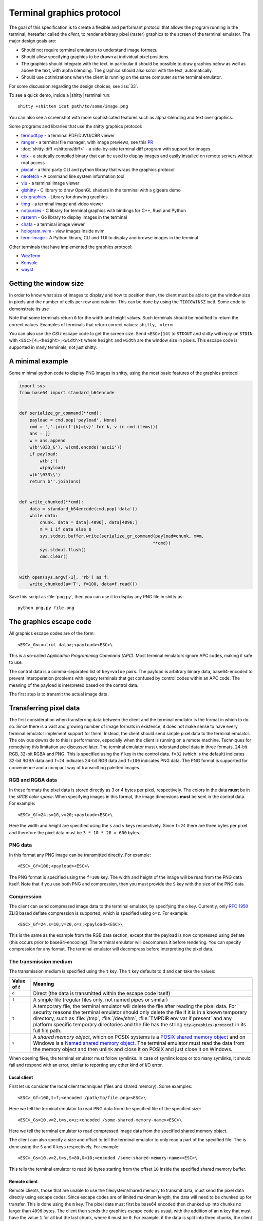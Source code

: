 Terminal graphics protocol
=================================

The goal of this specification is to create a flexible and performant protocol
that allows the program running in the terminal, hereafter called the *client*,
to render arbitrary pixel (raster) graphics to the screen of the terminal
emulator. The major design goals are:

* Should not require terminal emulators to understand image formats.
* Should allow specifying graphics to be drawn at individual pixel positions.
* The graphics should integrate with the text, in particular it should be possible to draw graphics
  below as well as above the text, with alpha blending. The graphics should also scroll with the text, automatically.
* Should use optimizations when the client is running on the same computer as the terminal emulator.

For some discussion regarding the design choices, see :iss:`33`.

To see a quick demo, inside a |shitty| terminal run::

    shitty +shitten icat path/to/some/image.png

You can also see a screenshot with more sophisticated features such as
alpha-blending and text over graphics.

.. image:: https://user-images.githubusercontent.com/1308621/31647475-1188ab66-b326-11e7-8d26-24b937f1c3e8.png
    :alt: Demo of graphics rendering in shitty
    :align: center

Some programs and libraries that use the shitty graphics protocol:

* `termpdf.py <https://github.com/dsanson/termpdf.py>`_ - a terminal PDF/DJVU/CBR viewer
* `ranger <https://github.com/ranger/ranger>`_ - a terminal file manager, with
  image previews, see this `PR <https://github.com/ranger/ranger/pull/1077>`_
* :doc:`shitty-diff <shittens/diff>` - a side-by-side terminal diff program with support for images
* `tpix <https://github.com/jesvedberg/tpix>`_ - a statically compiled binary that can be used to display images and easily installed on remote servers without root access
* `pixcat <https://github.com/mirukana/pixcat>`_ - a third party CLI and python library that wraps the graphics protocol
* `neofetch <https://github.com/dylanaraps/neofetch>`_ - A command line system
  information tool
* `viu <https://github.com/atanunq/viu>`_ - a terminal image viewer
* `glshitty <https://github.com/michaeljclark/glshitty>`_ - C library to draw OpenGL shaders in the terminal with a glgears demo
* `ctx.graphics <https://ctx.graphics/>`_ - Library for drawing graphics
* `timg <https://github.com/hzeller/timg>`_ - a terminal image and video viewer
* `notcurses <https://github.com/dankamongmen/notcurses>`_ - C library for terminal graphics with bindings for C++, Rust and Python
* `rasterm <https://github.com/BourgeoisBear/rasterm>`_  - Go library to display images in the terminal
* `chafa <https://github.com/hpjansson/chafa>`_  - a terminal image viewer
* `hologram.nvim <https://github.com/edluffy/hologram.nvim>`_  - view images inside nvim
* `term-image <https://github.com/AnonymouX47/term-image>`_  - A Python library, CLI and TUI to display and browse images in the terminal

Other terminals that have implemented the graphics protocol:

* `WezTerm <https://github.com/wez/wezterm/issues/986>`_
* `Konsole <https://invent.kde.org/utilities/konsole/-/merge_requests/594>`_
* `wayst <https://github.com/91861/wayst>`_


Getting the window size
-------------------------

In order to know what size of images to display and how to position them, the
client must be able to get the window size in pixels and the number of cells
per row and column. This can be done by using the ``TIOCGWINSZ`` ioctl.  Some
code to demonstrate its use

.. tab:: C

    .. code-block:: c

        #include <stdio.h>
        #include <sys/ioctl.h>

        int main(int argc, char **argv) {
            struct winsize sz;
            ioctl(0, TIOCGWINSZ, &sz);
            printf(
                "number of rows: %i, number of columns: %i, screen width: %i, screen height: %i\n",
                sz.ws_row, sz.ws_col, sz.ws_xpixel, sz.ws_ypixel);
            return 0;
        }


.. tab:: Python

    .. code-block:: python

        import array, fcntl, sys, termios
        buf = array.array('H', [0, 0, 0, 0])
        fcntl.ioctl(sys.stdout, termios.TIOCGWINSZ, buf)
        print((
            'number of rows: {} number of columns: {}'
            'screen width: {} screen height: {}').format(*buf))

Note that some terminals return ``0`` for the width and height values. Such
terminals should be modified to return the correct values.  Examples of
terminals that return correct values: ``shitty, xterm``

You can also use the *CSI t* escape code to get the screen size. Send
``<ESC>[14t`` to ``STDOUT`` and shitty will reply on ``STDIN`` with
``<ESC>[4;<height>;<width>t`` where ``height`` and ``width`` are the window
size in pixels. This escape code is supported in many terminals, not just
shitty.

A minimal example
------------------

Some minimal python code to display PNG images in shitty, using the most basic
features of the graphics protocol:

.. code-block:: python

    import sys
    from base64 import standard_b64encode


    def serialize_gr_command(**cmd):
        payload = cmd.pop('payload', None)
        cmd = ','.join(f'{k}={v}' for k, v in cmd.items())
        ans = []
        w = ans.append
        w(b'\033_G'), w(cmd.encode('ascii'))
        if payload:
            w(b';')
            w(payload)
        w(b'\033\\')
        return b''.join(ans)


    def write_chunked(**cmd):
        data = standard_b64encode(cmd.pop('data'))
        while data:
            chunk, data = data[:4096], data[4096:]
            m = 1 if data else 0
            sys.stdout.buffer.write(serialize_gr_command(payload=chunk, m=m,
                                                        **cmd))
            sys.stdout.flush()
            cmd.clear()


    with open(sys.argv[-1], 'rb') as f:
        write_chunked(a='T', f=100, data=f.read())


Save this script as :file:`png.py`, then you can use it to display any PNG
file in shitty as::

   python png.py file.png


The graphics escape code
---------------------------

All graphics escape codes are of the form::

    <ESC>_G<control data>;<payload><ESC>\

This is a so-called *Application Programming Command (APC)*. Most terminal
emulators ignore APC codes, making it safe to use.

The control data is a comma-separated list of ``key=value`` pairs.  The payload
is arbitrary binary data, base64-encoded to prevent interoperation problems
with legacy terminals that get confused by control codes within an APC code.
The meaning of the payload is interpreted based on the control data.

The first step is to transmit the actual image data.

.. _transferring_pixel_data:

Transferring pixel data
--------------------------

The first consideration when transferring data between the client and the
terminal emulator is the format in which to do so. Since there is a vast and
growing number of image formats in existence, it does not make sense to have
every terminal emulator implement support for them. Instead, the client should
send simple pixel data to the terminal emulator. The obvious downside to this
is performance, especially when the client is running on a remote machine.
Techniques for remedying this limitation are discussed later. The terminal
emulator must understand pixel data in three formats, 24-bit RGB, 32-bit RGBA and
PNG. This is specified using the ``f`` key in the control data. ``f=32`` (which is the
default) indicates 32-bit RGBA data and ``f=24`` indicates 24-bit RGB data and ``f=100``
indicates PNG data. The PNG format is supported for convenience and a compact way
of transmitting paletted images.

RGB and RGBA data
~~~~~~~~~~~~~~~~~~~

In these formats the pixel data is stored directly as 3 or 4 bytes per pixel,
respectively. The colors in the data **must** be in the *sRGB color space*.  When
specifying images in this format, the image dimensions **must** be sent in the
control data. For example::

    <ESC>_Gf=24,s=10,v=20;<payload><ESC>\

Here the width and height are specified using the ``s`` and ``v`` keys respectively. Since
``f=24`` there are three bytes per pixel and therefore the pixel data must be ``3 * 10 * 20 = 600``
bytes.

PNG data
~~~~~~~~~~~~~~~

In this format any PNG image can be transmitted directly.  For example::

    <ESC>_Gf=100;<payload><ESC>\


The PNG format is specified using the ``f=100`` key. The width and height of
the image will be read from the PNG data itself. Note that if you use both PNG and
compression, then you must provide the ``S`` key with the size of the PNG data.


Compression
~~~~~~~~~~~~~

The client can send compressed image data to the terminal emulator, by
specifying the ``o`` key. Currently, only :rfc:`1950` ZLIB based deflate
compression is supported, which is specified using ``o=z``. For example::

    <ESC>_Gf=24,s=10,v=20,o=z;<payload><ESC>\

This is the same as the example from the RGB data section, except that the
payload is now compressed using deflate (this occurs prior to base64-encoding).
The terminal emulator will decompress it before rendering. You can specify
compression for any format. The terminal emulator will decompress before
interpreting the pixel data.


The transmission medium
~~~~~~~~~~~~~~~~~~~~~~~~~~~~~~

The transmission medium is specified using the ``t`` key. The ``t`` key defaults to ``d``
and can take the values:

==================    ============
Value of `t`          Meaning
==================    ============
``d``                 Direct (the data is transmitted within the escape code itself)
``f``                 A simple file (regular files only, not named pipes or similar)
``t``                 A temporary file, the terminal emulator will delete the file after reading the pixel data. For security reasons
                      the terminal emulator should only delete the file if it
                      is in a known temporary directory, such as :file:`/tmp`,
                      :file:`/dev/shm`, :file:`TMPDIR env var if present` and any platform
                      specific temporary directories and the file has the
                      string :code:`tty-graphics-protocol` in its full file path.
``s``                 A *shared memory object*, which on POSIX systems is a
                      `POSIX shared memory object <https://pubs.opengroup.org/onlinepubs/9699919799/functions/shm_open.html>`_
                      and on Windows is a
                      `Named shared memory object <https://docs.microsoft.com/en-us/windows/win32/memory/creating-named-shared-memory>`_.
                      The terminal emulator must read the data from the memory
                      object and then unlink and close it on POSIX and just
                      close it on Windows.
==================    ============

When opening files, the terminal emulator must follow symlinks. In case of
symlink loops or too many symlinks, it should fail and respond with an error,
similar to reporting any other kind of I/O error.

Local client
^^^^^^^^^^^^^^

First let us consider the local client techniques (files and shared memory). Some examples::

    <ESC>_Gf=100,t=f;<encoded /path/to/file.png><ESC>\

Here we tell the terminal emulator to read PNG data from the specified file of
the specified size::

    <ESC>_Gs=10,v=2,t=s,o=z;<encoded /some-shared-memory-name><ESC>\

Here we tell the terminal emulator to read compressed image data from
the specified shared memory object.

The client can also specify a size and offset to tell the terminal emulator
to only read a part of the specified file. The is done using the ``S`` and ``O``
keys respectively. For example::

    <ESC>_Gs=10,v=2,t=s,S=80,O=10;<encoded /some-shared-memory-name><ESC>\

This tells the terminal emulator to read ``80`` bytes starting from the offset ``10``
inside the specified shared memory buffer.


Remote client
^^^^^^^^^^^^^^^^

Remote clients, those that are unable to use the filesystem/shared memory to
transmit data, must send the pixel data directly using escape codes. Since
escape codes are of limited maximum length, the data will need to be chunked up
for transfer. This is done using the ``m`` key. The pixel data must first be
base64 encoded then chunked up into chunks no larger than ``4096`` bytes. The client
then sends the graphics escape code as usual, with the addition of an ``m`` key that
must have the value ``1`` for all but the last chunk, where it must be ``0``. For example,
if the data is split into three chunks, the client would send the following
sequence of escape codes to the terminal emulator::

    <ESC>_Gs=100,v=30,m=1;<encoded pixel data first chunk><ESC>\
    <ESC>_Gm=1;<encoded pixel data second chunk><ESC>\
    <ESC>_Gm=0;<encoded pixel data last chunk><ESC>\

Note that only the first escape code needs to have the full set of control
codes such as width, height, format etc. Subsequent chunks **must** have
only the ``m`` key. The client **must** finish sending all chunks for a single image
before sending any other graphics related escape codes. Note that the cursor
position used to display the image **must** be the position when the final chunk is
received. Finally, terminals must not display anything, until the entire sequence is
received and validated.


Querying support and available transmission mediums
~~~~~~~~~~~~~~~~~~~~~~~~~~~~~~~~~~~~~~~~~~~~~~~~~~~~~~~

Since a client has no a-priori knowledge of whether it shares a filesystem/shared memory
with the terminal emulator, it can send an id with the control data, using the ``i`` key
(which can be an arbitrary positive integer up to 4294967295, it must not be zero).
If it does so, the terminal emulator will reply after trying to load the image, saying
whether loading was successful or not. For example::

    <ESC>_Gi=31,s=10,v=2,t=s;<encoded /some-shared-memory-name><ESC>\

to which the terminal emulator will reply (after trying to load the data)::

    <ESC>_Gi=31;error message or OK<ESC>\

Here the ``i`` value will be the same as was sent by the client in the original
request.  The message data will be a ASCII encoded string containing only
printable characters and spaces. The string will be ``OK`` if reading the pixel
data succeeded or an error message.

Sometimes, using an id is not appropriate, for example, if you do not want to
replace a previously sent image with the same id, or if you are sending a dummy
image and do not want it stored by the terminal emulator. In that case, you can
use the *query action*, set ``a=q``. Then the terminal emulator will try to load
the image and respond with either OK or an error, as above, but it will not
replace an existing image with the same id, nor will it store the image.

As of April 2022, shitty and WezTerm are the only terminal emulators to
support this graphics protocol completely, with Konsole and wayst having partial support.
We intend that any terminal emulator that wishes to support it can do so. To
check if a terminal emulator supports the graphics protocol the best way is to
send the above *query action* followed by a request for the `primary device
attributes <https://vt100.net/docs/vt510-rm/DA1.html>`_. If you get back an
answer for the device attributes without getting back an answer for the *query
action* the terminal emulator does not support the graphics protocol.

This means that terminal emulators that support the graphics protocol, **must**
reply to *query actions* immediately without processing other input. Most
terminal emulators handle input in a FIFO manner, anyway.

So for example, you could send::

      <ESC>_Gi=31,s=1,v=1,a=q,t=d,f=24;AAAA<ESC>\<ESC>[c

If you get back a response to the graphics query, the terminal emulator supports
the protocol, if you get back a response to the device attributes query without
a response to the graphics query, it does not.


Display images on screen
-----------------------------

Every transmitted image can be displayed an arbitrary number of times on the
screen, in different locations, using different parts of the source image, as
needed. Each such display of an image is called a *placement*.  You can either
simultaneously transmit and display an image using the action ``a=T``, or first
transmit the image with a id, such as ``i=10`` and then display it with
``a=p,i=10`` which will display the previously transmitted image at the current
cursor position. When specifying an image id, the terminal emulator will reply
to the placement request with an acknowledgement code, which will be either::

    <ESC>_Gi=<id>;OK<ESC>\

when the image referred to by id was found, or::

    <ESC>_Gi=<id>;ENOENT:<some detailed error msg><ESC>\

when the image with the specified id was not found. This is similar to the
scheme described above for querying available transmission media, except that
here we are querying if the image with the specified id is available or needs to
be re-transmitted.

Since there can be many placements per image, you can also give placements an
id. To do so add the ``p`` key with a number between ``1`` and ``4294967295``.
When you specify a placement id, it will be added to the acknowledgement code
above. Every placement is uniquely identified by the pair of the ``image id``
and the ``placement id``. If you specify a placement id for an image that does
not have an id (i.e. has id=0), it will be ignored. In particular this means
there can exist multiple images with ``image id=0, placement id=0``.
An example response::

    <ESC>_Gi=<image id>,p=<placement id>;OK<ESC>\

If you send two placements with the same ``image id`` and ``placement id`` the
second one will replace the first. This can be used to resize or move
placements around the screen, without flicker.


.. versionadded:: 0.19.3
   Support for specifying placement ids (see :doc:`shittens/query_terminal` to query shitty version)


Controlling displayed image layout
~~~~~~~~~~~~~~~~~~~~~~~~~~~~~~~~~~~~~~~~~~~

The image is rendered at the current cursor position, from the upper left corner of
the current cell. You can also specify extra ``X=3`` and ``Y=4`` pixel offsets to display from
a different origin within the cell. Note that the offsets must be smaller that the size of the cell.

By default, the entire image will be displayed (images wider than the available
width will be truncated on the right edge). You can choose a source rectangle (in pixels)
as the part of the image to display. This is done with the keys: ``x, y, w, h`` which specify
the top-left corner, width and height of the source rectangle.

You can also ask the terminal emulator to display the image in a specified rectangle
(num of columns / num of lines), using the control codes ``c,r``. ``c`` is the number of columns
and `r` the number of rows. The image will be scaled (enlarged/shrunk) as needed to fit
the specified area. Note that if you specify a start cell offset via the ``X,Y`` keys, it is not
added to the number of rows/columns.

Finally, you can specify the image *z-index*, i.e. the vertical stacking order. Images
placed in the same location with different z-index values will be blended if
they are semi-transparent. You can specify z-index values using the ``z`` key.
Negative z-index values mean that the images will be drawn under the text. This
allows rendering of text on top of images. Negative z-index values below
INT32_MIN/2 (-1,073,741,824) will be drawn under cells with non-default background
colors. If two images with the same z-index overlap then the image with the
lower id is considered to have the lower z-index. If the images have the same
z-index and the same id, then the behavior is undefined.

.. note:: After placing an image on the screen the cursor must be moved to the
   right by the number of cols in the image placement rectangle and down by the
   number of rows in the image placement rectangle. If either of these cause
   the cursor to leave either the screen or the scroll area, the exact
   positioning of the cursor is undefined, and up to implementations.
   The client can ask the terminal emulator to not move the cursor at all
   by specifying ``C=1`` in the command, which sets the cursor movement policy
   to no movement for placing the current image.

.. versionadded:: 0.20.0
   Support for the C=1 cursor movement policy


Deleting images
---------------------

Images can be deleted by using the delete action ``a=d``. If specified without any
other keys, it will delete all images visible on screen. To delete specific images,
use the `d` key as described in the table below. Note that each value of d has
both a lowercase and an uppercase variant. The lowercase variant only deletes the
images without necessarily freeing up the stored image data, so that the images can be
re-displayed without needing to resend the data. The uppercase variants will delete
the image data as well, provided that the image is not referenced elsewhere, such as in the
scrollback buffer. The values of the ``x`` and ``y`` keys are the same as cursor positions (i.e.
``x=1, y=1`` is the top left cell).

=================    ============
Value of ``d``       Meaning
=================    ============
``a`` or ``A``       Delete all placements visible on screen
``i`` or ``I``       Delete all images with the specified id, specified using the ``i`` key. If you specify a ``p`` key for the placement                      id as well, then only the placement with the specified image id and placement id will be deleted.
``n`` or ``N``       Delete newest image with the specified number, specified using the ``I`` key. If you specify a ``p`` key for the
                     placement id as well, then only the placement with the specified number and placement id will be deleted.
``c`` or ``C``       Delete all placements that intersect with the current cursor position.
``f`` or ``F``       Delete animation frames.
``p`` or ``P``       Delete all placements that intersect a specific cell, the cell is specified using the ``x`` and ``y`` keys
``q`` or ``Q``       Delete all placements that intersect a specific cell having a specific z-index. The cell and z-index is specified using the ``x``, ``y`` and ``z`` keys.
``x`` or ``X``       Delete all placements that intersect the specified column, specified using the ``x`` key.
``y`` or ``Y``       Delete all placements that intersect the specified row, specified using the ``y`` key.
``z`` or ``Z``       Delete all placements that have the specified z-index, specified using the ``z`` key.
=================    ============


Note when all placements for an image have been deleted, the image is also
deleted, if the capital letter form above is specified. Also, when the terminal
is running out of quota space for new images, existing images without
placements will be preferentially deleted.

Some examples::

    <ESC>_Ga=d<ESC>\              # delete all visible placements
    <ESC>_Ga=d,d=i,i=10<ESC>\     # delete the image with id=10, without freeing data
    <ESC>_Ga=d,d=i,i=10,p=7<ESC>\ # delete the image with id=10 and placement id=7, without freeing data
    <ESC>_Ga=d,d=Z,z=-1<ESC>\     # delete the placements with z-index -1, also freeing up image data
    <ESC>_Ga=d,d=p,x=3,y=4<ESC>\  # delete all placements that intersect the cell at (3, 4), without freeing data


Suppressing responses from the terminal
-------------------------------------------

If you are using the graphics protocol from a limited client, such as a shell
script, it might be useful to avoid having to process responses from the
terminal. For this, you can use the ``q`` key. Set it to ``1`` to suppress
``OK`` responses and to ``2`` to suppress failure responses.

.. versionadded:: 0.19.3
   The ability to suppress responses (see :doc:`shittens/query_terminal` to query shitty version)


Requesting image ids from the terminal
-------------------------------------------

If you are writing a program that is going to share the screen with other
programs and you still want to use image ids, it is not possible to know
what image ids are free to use. In this case, instead of using the ``i``
key to specify an image id use the ``I`` key to specify an image number
instead. These numbers are not unique.
When creating a new image, even if an existing image has the same number a new
one is created. And the terminal will reply with the id of the newly created
image. For example, when creating an image with ``I=13``, the terminal will
send the response::

    <ESC>_Gi=99,I=13;OK<ESC>\

Here, the value of ``i`` is the id for the newly created image and the value of
``I`` is the same as was sent in the creation command.

All future commands that refer to images using the image number, such as
creating placements or deleting images, will act on only the newest image with
that number. This allows the client program to send a bunch of commands dealing
with an image by image number without waiting for a response from the terminal
with the image id. Once such a response is received, the client program should
use the ``i`` key with the image id for all future communication.

.. note:: Specifying both ``i`` and ``I`` keys in any command is an error. The
   terminal must reply with an EINVAL error message, unless silenced.

.. versionadded:: 0.19.3
   The ability to use image numbers (see :doc:`shittens/query_terminal` to query shitty version)


.. _animation_protocol:

Animation
-------------------------------------------

.. versionadded:: 0.20.0
   Animation support (see :doc:`shittens/query_terminal` to query shitty version)

When designing support for animation, the two main considerations were:

#. There should be a way for both client and terminal driven animations.
   Since there is unknown and variable latency between client and terminal,
   especially over SSH, client driven animations are not sufficient.

#. Animations often consist of small changes from one frame to the next, the
   protocol should thus allow transmitting these deltas for efficiency and
   performance reasons.

Animation support is added to the protocol by adding two new modes for the
``a`` (action) key. A ``f`` mode for transmitting frame data and an ``a`` mode
for controlling the animation of an image. Animation proceeds in two steps,
first a normal image is created as described earlier. Then animation frames are
added to the image to make it into an animation. Since every animation is
associated with a single image, all animation escape codes must specify either
the ``i`` or ``I`` keys to identify the image being operated on.


Transferring animation frame data
~~~~~~~~~~~~~~~~~~~~~~~~~~~~~~~~~~~

Transferring animation frame data is very similar to
:ref:`transferring_pixel_data` above. The main difference is that the image
the frame belongs to must be specified and it is possible to transmit data for
only part of a frame, declaring the rest of the frame to be filled in by data
from a previous frame, or left blank. To transfer frame data the ``a=f``
key must be used in all escape codes.

First, to transfer a simple frame that has data for the full image area, the
escape codes used are exactly the same as for transferring image data, with the
addition of: ``a=f,i=<image id>`` or ``a=f,I=<image number>``.

If the frame has data for only a part of the image, you can specify the
rectangle for it using the ``x, y, s, v`` keys, for example::

    x=10,y=5,s=100,v=200  # A 100x200 rectangle with its top left corner at (10, 5)

Frames are created by composing the transmitted data onto a background canvas.
This canvas can be either a single color, or the pixels from a previous frame.
The composition can be of two types, either a simple replacement (``X=1``) key
or a full alpha blend (the default).

To use a background color for the canvas, specify the ``Y`` key as a 32-bit
RGBA color. For example::

    Y=4278190335 # 0xff0000ff opaque red
    Y=16711816   # 0x00ff0088 translucent green (alpha=0.53)

The default background color when none is specified is ``0`` i.e. a black,
transparent pixel.

To use the data from a previous frame, specify the ``c`` key which is a 1-based
frame number. Thus ``c=1`` refers to the root frame (the base image data),
``c=2`` refers to the second frame and so on.

If the frame is composed of multiple rectangular blocks, these can be expressed
by using the ``r`` key. When specifying the ``r`` key the data for an existing
frame is edited. The same composition operation as above happens, but now the
background canvas is the existing frame itself. ``r`` is a 1-based index, so
``r=1`` is the root frame (base image data), ``r=2`` is the second frame and so
on.

Finally, while transferring frame data, the frame *gap* can also be specified
using the ``z`` key. The gap is the number of milliseconds to wait before
displaying the next frame when the animation is running. A value of ``z=0`` is
ignored, ``z=positive number`` sets the gap to the specified number of
milliseconds and ``z=negative number`` creates a *gapless* frame. Gapless
frames are not displayed to the user since they are instantly skipped over,
however they can be useful as the base data for subsequent frames. For example,
for an animation where the background remains the same and a small object or two
move.

Controlling animations
~~~~~~~~~~~~~~~~~~~~~~~~~~

Clients can control animations by using the ``a=a`` key in the escape code sent
to the terminal.

The simplest is client driven animations, where the client transmits the frame
data and then also instructs the terminal to make a particular frame the current
frame.  To change the current frame, use the ``c`` key::

    <ESC>_Ga=a,i=3,c=7<ESC>\

This will make the seventh frame in the image with id ``3`` the current frame.

However, client driven animations can be sub-optimal, since the latency between
the client and terminal is unknown and variable especially over the network.
Also they require the client to remain running for the lifetime of the
animation, which is not desirable for cat like utilities.

Terminal driven animations are achieved by the client specifying *gaps* (time
in milliseconds) between frames and instructing the terminal to stop or start
the animation.

The animation state is controlled by the ``s`` key. ``s=1`` stops the
animation. ``s=2`` runs the animation, but in *loading* mode, in this mode when
reaching the last frame, instead of looping, the terminal will wait for the
arrival of more frames. ``s=3`` runs the animation normally, after the last
frame, the terminal loops back to the first frame. The number of loops can be
controlled by the ``v`` key. ``v=0`` is ignored, ``v=1`` is loop infinitely,
and any other positive number is loop ``number - 1`` times. Note that stopping
the animation resets the loop counter.

Finally, the *gap* for frames can be set using the ``z`` key. This can be
specified either when the frame is created as part of the transmit escape code
or separately using the animation control escape code. The *gap* is the time in
milliseconds to wait before displaying the next frame in the animation.
For example::

    <ESC>_Ga=a,i=7,r=3,z=48<ESC>\

This sets the gap for the third frame of the image with id ``7`` to ``48``
milliseconds. Note that *gapless* frames are not displayed to the user since
the next frame comes immediately, however they can be useful to store base data
for subsequent frames, such as in an animation with an object moving against a
static background.

In particular, the first frame or *root frame* is created with the base image
data and has no gap, so its gap must be set using this control code.

Composing animation frames
~~~~~~~~~~~~~~~~~~~~~~~~~~~~~~~~

.. versionadded:: 0.22.0
   Support for frame composition

Clients can *compose* animation frames, this means that they can compose pixels
in rectangular regions from one frame onto another frame. This allows for fast
and low band-width modification of frames.

To achieve this use the ``a=c`` key. The source frame is specified with
``r=frame number`` and the destination frame as ``c=frame number``. The size of
the rectangle is specified as ``w=width,h=height`` pixels. If unspecified, the
full image width and height are used. The offset of the rectangle from the
top-left corner for the source frame is specified by the ``x,y`` keys and the
destination frame by the ``X,Y`` keys. The composition operation is specified
by the ``C`` key with the default being to alpha blend the source rectangle
onto the destination rectangle. With ``C=1`` it will be a simple replacement
of pixels. For example::

    <ESC>_Gi=1,r=7,c=9,w=23,h=27,X=4,Y=8,x=1,y=3<ESC>\

Will compose a ``23x27`` rectangle located at ``(4, 8)`` in the ``7th frame``
onto the rectangle located at ``(1, 3)`` in the ``9th frame``. These will be
in the image with ``id=1``.

If the frames or the image are not found the terminal emulator must
respond with `ENOENT`. If the rectangles go out of bounds of the image
the terminal must respond with `EINVAL`. If the source and destination frames are
the same and the rectangles overlap, the terminal must respond with `EINVAL`.


.. note::
   In shitty, doing a composition will cause a frame to be *fully rendered*
   potentially increasing its storage requirements, when the frame was previously
   stored as a set of operations on other frames. If this happens and there
   is not enough storage space, shitty will respond with ENOSPC.


Image persistence and storage quotas
-----------------------------------------

In order to avoid *Denial-of-Service* attacks, terminal emulators should have a
maximum storage quota for image data. It should allow at least a few full
screen images.  For example the quota in shitty is 320MB per buffer. When adding
a new image, if the total size exceeds the quota, the terminal emulator should
delete older images to make space for the new one. In shitty, for animations,
the additional frame data is stored on disk and has a separate, larger quota of
five times the base quota.


Control data reference
---------------------------

The table below shows all the control data keys as well as what values they can
take, and the default value they take when missing. All integers are 32-bit.

=======  ====================  =========  =================
Key      Value                 Default    Description
=======  ====================  =========  =================
``a``    Single character.     ``t``      The overall action this graphics command is performing.
         ``(a, c, d, f, ``                ``t`` - transmit data, ``T`` - transmit data and display image,
         ``p, q, t, T)``                  ``q`` - query terminal, ``p`` - put (display) previous transmitted image,
                                          ``d`` - delete image, ``f`` - transmit data for animation frames,
                                          ``a`` - control animation, ``c`` - compose animation frames

``q``    ``0, 1, 2``           ``0``      Suppress responses from the terminal to this graphics command.

**Keys for image transmission**
-----------------------------------------------------------
``f``    Positive integer.     ``32``     The format in which the image data is sent.
         ``(24, 32, 100)``.
``t``    Single character.     ``d``      The transmission medium used.
         ``(d, f, t, s)``.
``s``    Positive integer.     ``0``      The width of the image being sent.
``v``    Positive integer.     ``0``      The height of the image being sent.
``S``    Positive integer.     ``0``      The size of data to read from a file.
``O``    Positive integer.     ``0``      The offset from which to read data from a file.
``i``    Positive integer.
         ``(0 - 4294967295)``  ``0``      The image id
``I``    Positive integer.
         ``(0 - 4294967295)``  ``0``      The image number
``p``    Positive integer.
         ``(0 - 4294967295)``  ``0``      The placement id
``o``    Single character.     ``null``   The type of data compression.
         ``only z``
``m``    zero or one           ``0``      Whether there is more chunked data available.

**Keys for image display**
-----------------------------------------------------------
``x``    Positive integer      ``0``      The left edge (in pixels) of the image area to display
``y``    Positive integer      ``0``      The top edge (in pixels) of the image area to display
``w``    Positive integer      ``0``      The width (in pixels) of the image area to display. By default, the entire width is used
``h``    Positive integer      ``0``      The height (in pixels) of the image area to display. By default, the entire height is used
``X``    Positive integer      ``0``      The x-offset within the first cell at which to start displaying the image
``Y``    Positive integer      ``0``      The y-offset within the first cell at which to start displaying the image
``c``    Positive integer      ``0``      The number of columns to display the image over
``r``    Positive integer      ``0``      The number of rows to display the image over
``C``    Positive integer      ``0``      Cursor movement policy. ``0`` is the default, to move the cursor to after the image.
                                          ``1`` is to not move the cursor at all when placing the image.
``z``    32-bit integer        ``0``      The *z-index* vertical stacking order of the image

**Keys for animation frame loading**
-----------------------------------------------------------
``x``    Positive integer      ``0``      The left edge (in pixels) of where the frame data should be updated
``y``    Positive integer      ``0``      The top edge (in pixels) of where the frame data should be updated
``c``    Positive integer      ``0``      The 1-based frame number of the frame whose image data serves as the base data
                                          when creating a new frame, by default the base data is black, fully transparent pixels
``r``    Positive integer      ``0``      The 1-based frame number of the frame that is being edited. By default, a new frame is created
``z``    32-bit integer        ``0``      The gap (in milliseconds) of this frame from the next one. A value of
                                          zero is ignored. Negative values create a *gapless* frame. If not specified,
                                          frames have a default gap of ``40ms``. The root frame defaults to zero gap.
``X``    Positive integer      ``0``      The composition mode for blending pixels when creating a new frame or
                                          editing a frame's data. The default is full alpha blending. ``1`` means a
                                          simple overwrite.
``Y``    Positive integer      ``0``      The background color for pixels not
                                          specified in the frame data. Must be in 32-bit RGBA format

**Keys for animation frame composition**
-----------------------------------------------------------

``c``    Positive integer      ``0``      The 1-based frame number of the frame whose image data serves as the overlaid data
``r``    Positive integer      ``0``      The 1-based frame number of the frame that is being edited.
``x``    Positive integer      ``0``      The left edge (in pixels) of the destination rectangle
``y``    Positive integer      ``0``      The top edge (in pixels) of the destination rectangle
``w``    Positive integer      ``0``      The width (in pixels) of the source and destination rectangles. By default, the entire width is used
``h``    Positive integer      ``0``      The height (in pixels) of the source and destination rectangles. By default, the entire height is used
``X``    Positive integer      ``0``      The left edge (in pixels) of the source rectangle
``Y``    Positive integer      ``0``      The top edge (in pixels) of the source rectangle
``C``    Positive integer      ``0``      The composition mode for blending
                                          pixels. Default is full alpha blending. ``1`` means a simple overwrite.


**Keys for animation control**
-----------------------------------------------------------
``s``    Positive integer      ``0``      ``1`` - stop animation, ``2`` - run animation, but wait for new frames, ``3`` - run animation
``r``    Positive integer      ``0``      The 1-based frame number of the frame that is being affected
``z``    32-bit integer        ``0``      The gap (in milliseconds) of this frame from the next one. A value of
                                          zero is ignored. Negative values create a *gapless* frame.
``c``    Positive integer      ``0``      The 1-based frame number of the frame that should be made the current frame
``v``    Positive integer      ``0``      The number of loops to play. ``0`` is
                                          ignored, ``1`` is play infinite and is the default and larger number
                                          means play that number ``-1`` loops


**Keys for deleting images**
-----------------------------------------------------------
``d``    Single character.     ``a``      What to delete.
         ``(a, A, c, C, n, N,
         i, I, p, P, q, Q, x,
         X, y, Y, z, Z)``.
=======  ====================  =========  =================


Interaction with other terminal actions
--------------------------------------------

When resetting the terminal, all images that are visible on the screen must be
cleared.  When switching from the main screen to the alternate screen buffer
(1049 private mode) all images in the alternate screen must be cleared, just as
all text is cleared. The clear screen escape code (usually ``<ESC>[2J``) should
also clear all images. This is so that the clear command works.

The other commands to erase text must have no effect on graphics.
The dedicated delete graphics commands must be used for those.

When scrolling the screen (such as when using index cursor movement commands,
or scrolling through the history buffer), images must be scrolled along with
text. When page margins are defined and the index commands are used, only
images that are entirely within the page area (between the margins) must be
scrolled. When scrolling them would cause them to extend outside the page area,
they must be clipped.

